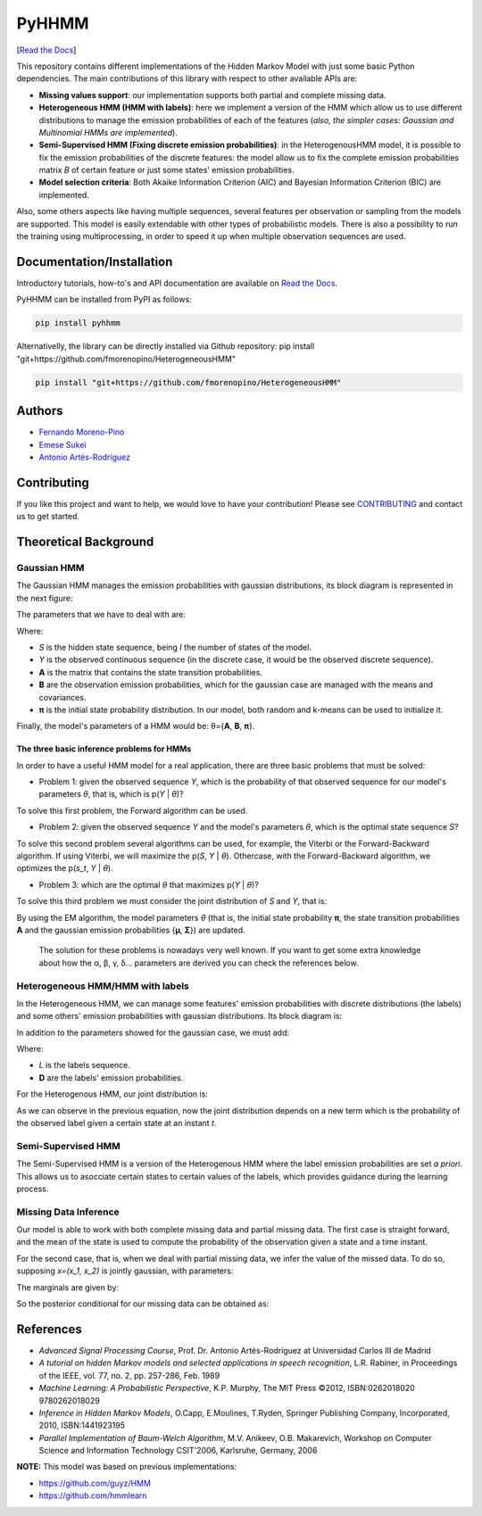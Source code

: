 ******
PyHHMM
******

.. image:: https://zenodo.org/badge/DOI/10.5281/zenodo.3759439.svg
   :target: https://doi.org/10.5281/zenodo.3759439

[`Read the Docs <https://pyhhmm.readthedocs.io/en/latest/index.html#>`_]
    
This repository contains different implementations of the Hidden Markov Model with just some basic Python dependencies. The main contributions of this library with respect to other available APIs are:

- **Missing values support**: our implementation supports both partial and complete missing data.

- **Heterogeneous HMM (HMM with labels)**: here we implement a version of the HMM which allow us to use different distributions to manage the emission probabilities of each of the features (*also, the simpler cases: Gaussian and Multinomial HMMs are implemented*).

- **Semi-Supervised HMM (Fixing discrete emission probabilities)**: in the HeterogenousHMM model, it is possible to fix the emission probabilities of the discrete features: the model allow us to fix the complete emission probabilities matrix *B* of certain feature or just some states' emission probabilities.

- **Model selection criteria**: Both Akaike Information Criterion (AIC) and Bayesian Information Criterion (BIC) are implemented.

Also, some others aspects like having multiple sequences, several features per observation or sampling from the models are supported. This model is easily extendable with other types of probabilistic models. There is also a possibility to run the training using multiprocessing, in order to speed it up when multiple observation sequences are used. 

Documentation/Installation
#############
Introductory tutorials, how-to's and API documentation are available on `Read the Docs <https://pyhhmm.readthedocs.io/en/latest/>`_.

PyHHMM can be installed from PyPI as follows:

.. code-block:: bash

   pip install pyhhmm
   
Alternativelly, the library can be directly installed via Github repository: pip install "git+https://github.com/fmorenopino/HeterogeneousHMM"

.. code-block:: bash

   pip install "git+https://github.com/fmorenopino/HeterogeneousHMM"
   
Authors
######################
- `Fernando Moreno-Pino <http://www.tsc.uc3m.es/~fmoreno/>`_
- `Emese Sukei <http://www.tsc.uc3m.es/~esukei/>`_
- `Antonio Artés-Rodríguez <http://www.tsc.uc3m.es/~antonio/antonio_artes/Home.html>`_

Contributing
############
If you like this project and want to help, we would love to have your contribution! Please see `CONTRIBUTING <https://github.com/fmorenopino/HeterogeneousHMM/blob/master/CONTRIBUTING.md>`_ and contact us to get started.

Theoretical Background
######################

Gaussian HMM
************

The Gaussian HMM manages the emission probabilities with gaussian distributions, its block diagram is represented in the next figure:

.. image:: https://raw.githubusercontent.com/fmorenopino/Heterogeneous_HMM/master/examples/img/hmm.png
    :width: 250px
    :align: center
    :height: 125px
    :alt: alternate text
    
    
The parameters that we have to deal with are:

.. image:: https://raw.githubusercontent.com/fmorenopino/Heterogeneous_HMM/master/examples/img/parameters.png
   :width: 220px
   :align: center
   :height: 100px
   :alt: alternate text

Where:
 
- *S* is the hidden state sequence, being *I* the number of states of the model.
- *Y* is the observed continuous sequence (in the discrete case, it would be the observed discrete sequence).
- **A** is the matrix that contains the state transition probabilities.
- **B** are the observation emission probabilities, which for the gaussian case are managed with the means and covariances.
- **π** is the initial state probability distribution. In our model, both random and k-means can be used to initialize it.
 
Finally, the model's parameters of a HMM would be: θ={**A**, **B**, **π**}.
 
 
The three basic inference problems for HMMs
===========================================

In order to have a useful HMM model for a real application, there are three basic problems that must be solved:

* Problem 1: given the observed sequence *Y*, which is the probability of that observed sequence for our model's parameters *θ*, that is, which is p(*Y* | *θ*)?

To solve this first problem, the Forward algorithm can be used.

* Problem 2: given the observed sequence *Y* and the model's parameters *θ*, which is the optimal state sequence *S*?

To solve this second problem several algorithms can be used, for example, the Viterbi or the Forward-Backward algorithm. If using Viterbi, we will maximize the p(*S*, *Y* | *θ*). Othercase, with the Forward-Backward algorithm, we optimizes the p(*s_t*, *Y* | *θ*).
 
* Problem 3: which are the optimal *θ* that maximizes p(*Y* | *θ*)?

To solve this third problem we must consider the joint distribution of *S* and *Y*, that is:

.. image:: https://raw.githubusercontent.com/fmorenopino/Heterogeneous_HMM/master/examples/img/joint.png
    :width: 330px
    :align: center
    :height: 50px
    :alt: alternate text

By using the EM algorithm, the model parameters *θ* (that is, the initial state probability **π**, the state transition probabilities **A** and the gaussian emission probabilities {**μ**, **Σ**}) are updated.

   The solution for these problems is nowadays very well known. If you want to get some extra knowledge about how the α, β, γ, δ... parameters are derived you can check the references below.


Heterogeneous HMM/HMM with labels
*********************************

In the Heterogeneous HMM, we can manage some features' emission probabilities with discrete distributions (the labels) and some others' emission probabilities with gaussian distributions. Its block diagram is:

.. image:: https://raw.githubusercontent.com/fmorenopino/Heterogeneous_HMM/master/examples/img/hhmm.png
    :width: 250px
    :align: center
    :height: 125px
    :alt: alternate text
    
In addition to the parameters showed for the gaussian case, we must add:

.. image:: https://raw.githubusercontent.com/fmorenopino/Heterogeneous_HMM/master/examples/img/hhmm_parameters.png
    :width: 200px
    :align: center
    :height: 50px
    :alt: alternate text

Where:

- *L* is the labels sequence.
- **D** are the labels' emission probabilities.

For the Heterogenous HMM, our joint distribution is:

.. image:: https://raw.githubusercontent.com/fmorenopino/Heterogeneous_HMM/master/examples/img/hhmm_joint.png
    :width: 550px
    :align: center
    :height: 35px
    :alt: alternate text
    
As we can observe in the previous equation, now the joint distribution depends on a new term which is the probability of the observed label given a certain state at an instant *t*.

Semi-Supervised HMM
*******************

The Semi-Supervised HMM is a version of the Heterogenous HMM where the label emission probabilities are set *a priori*. This allows us to asocciate certain states to certain values of the labels, which provides guidance during the learning process.

Missing Data Inference
**********************

Our model is able to work with both complete missing data and partial missing data. The first case is  straight forward, and the mean of the state is used to compute the probability of the observation given a state and a time instant.

For the second case, that is, when we deal with partial missing data, we infer the value of the missed data. To do so, supposing *x=(x_1, x_2)* is jointly gaussian, with parameters:

.. image:: https://raw.githubusercontent.com/fmorenopino/Heterogeneous_HMM/master/examples/img/missing_data_params.png
    :width: 350px
    :align: center
    :height: 35px
    :alt: alternate text

The marginals are given by:

.. image:: https://raw.githubusercontent.com/fmorenopino/Heterogeneous_HMM/master/examples/img/marginals.png
    :width: 175px
    :align: center
    :height: 35px
    :alt: alternate text
    
So the posterior conditional for our missing data can be obtained as:

.. image:: https://raw.githubusercontent.com/fmorenopino/Heterogeneous_HMM/master/examples/img/posterior_conditional.png
    :width: 250px
    :align: center
    :height: 125px
    :alt: alternate text


References
##########
- *Advanced Signal Processing Course*, Prof. Dr. Antonio Artés-Rodríguez at Universidad Carlos III de Madrid
- *A tutorial on hidden Markov models and selected applications in speech recognition*, L.R. Rabiner, in Proceedings of the IEEE, vol. 77, no. 2, pp. 257-286, Feb. 1989
- *Machine Learning: A Probabilistic Perspective*, K.P. Murphy, The MIT Press ©2012, ISBN:0262018020 9780262018029
- *Inference in Hidden Markov Models*, O.Capp, E.Moulines, T.Ryden, Springer Publishing Company, Incorporated, 2010, ISBN:1441923195
- *Parallel Implementation of Baum-Welch Algorithm*, M.V. Anikeev, O.B. Makarevich, Workshop on Computer Science and Information Technology CSIT'2006, Karlsruhe, Germany, 2006

**NOTE:** This model was based on previous implementations:

- `https://github.com/guyz/HMM <https://github.com/guyz/HMM>`_
- `https://github.com/hmmlearn <https://github.com/hmmlearn>`_
